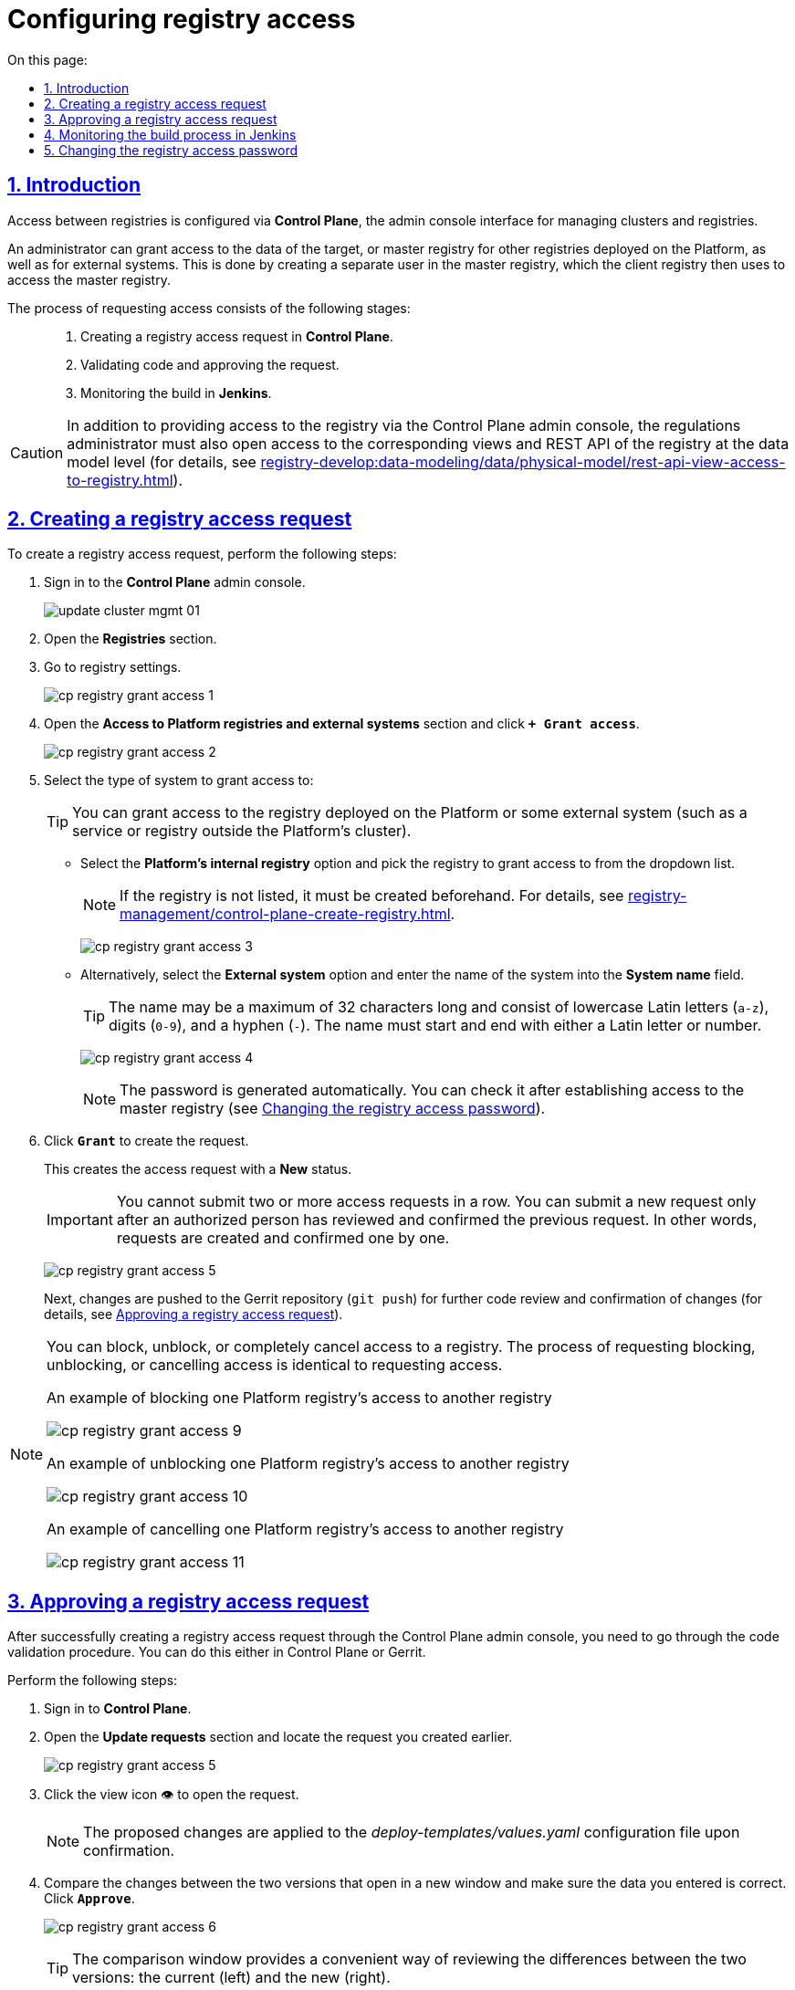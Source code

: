 :toc-title: On this page:
:toc: auto
:toclevels: 5
:experimental:
:sectnums:
:sectnumlevels: 5
:sectanchors:
:sectlinks:
:partnums:

//= Налаштування доступу до реєстрів
= Configuring registry access

//== Загальний опис
== Introduction

//Налаштування доступу між реєстрами відбувається в адміністративній панелі керування кластером та реєстрами *Control Plane*.

Access between registries is configured via *Control Plane*, the admin console interface for managing clusters and registries.

//Адміністратор може налаштувати доступ до даних цільового реєстру (майстер) для інших реєстрів, що розгорнуті на цій Платформі, або для зовнішніх систем. Для цього в майстер-реєстрі за запитом буде створено окремого користувача реєстру-клієнта, від імені якого здійснюватиметься доступ до майстер-реєстру.

An administrator can grant access to the data of the target, or master registry for other registries deployed on the Platform, as well as for external systems. This is done by creating a separate user in the master registry, which the client registry then uses to access the master registry.

//Процес формування запита про надання доступу можна умовно поділити на такі етапи: ::

The process of requesting access consists of the following stages: ::

//. Формування запита про надання доступу до реєстру в адміністративній панелі *Control Plane*.
. Creating a registry access request in *Control Plane*.
//. Проходження процедури перевірки коду та підтвердження запита.
. Validating code and approving the request.
//. Контроль за виконанням збірки коду в *Jenkins*.
. Monitoring the build in *Jenkins*.

[CAUTION]
====
//Окрім надання доступу до реєстру в адмін-консолі Control Plane, адміністратор регламенту має також відкрити доступ до відповідних представлень та REST API реєстру на рівні моделі даних (_детальну інструкцію ви можете переглянути на сторінці xref:registry-develop:data-modeling/data/physical-model/rest-api-view-access-to-registry.adoc[]_).
//TODO: Change link to en version
In addition to providing access to the registry via the Control Plane admin console, the regulations administrator must also open access to the corresponding views and REST API of the registry at the data model level (for details, see xref:registry-develop:data-modeling/data/physical-model/rest-api-view-access-to-registry.adoc[]).
====

[#create-access-request]
//== Формування запита про надання доступу до реєстру
== Creating a registry access request

//Щоб створити запит про надання доступу до реєстру, необхідно виконати наступні кроки:

To create a registry access request, perform the following steps:

//. Увійдіть до адміністративної панелі керування кластером та реєстрами *Control Plane*.
. Sign in to the *Control Plane* admin console.
+
image:infrastructure/cluster-mgmt/update-cluster-mgmt-01.png[]
//. Відкрийте меню _Реєстри_.
//TODO: Validate instructions once the en UI is available
. Open the *Registries* section.
//. Увійдіть до налаштувань реєстру.
. Go to registry settings.
+
image:registry-management/registry-grant-access/cp-registry-grant-access-1.png[]
//. Перейдіть до секції _Доступ до реєстрів Платформи та зовнішніх систем_ і натисніть `+ Надати доступ`.
. Open the *Access to Platform registries and external systems* section and click *`+ Grant access`*.
+
image:registry-management/registry-grant-access/cp-registry-grant-access-2.png[]
//. Оберіть тип системи, для якої потрібно надати доступ:
. Select the type of system to grant access to:
+
//TIP: Це може бути як реєстр, розгорнутий на Платформі, так і зовнішня система (сервіс/реєстр поза межами кластера Платформи).
TIP: You can grant access to the registry deployed on the Platform or some external system (such as a service or registry outside the Platform's cluster).
+
//* Оберіть опцію _Внутрішній реєстр платформи_. Оберіть реєстр з переліку, для якого необхідно відкрити доступ.
* Select the *Platform's internal registry* option and pick the registry to grant access to from the dropdown list.
+
//NOTE: Якщо реєстру немає в переліку -- його потрібно створити заздалегідь (_див. детальніше -- xref:registry-management/control-plane-create-registry.adoc[]_).
//TODO: Change link to en version
NOTE: If the registry is not listed, it must be created beforehand. For details, see xref:registry-management/control-plane-create-registry.adoc[].
+
image:registry-management/registry-grant-access/cp-registry-grant-access-3.png[]
//* Оберіть опцію _Зовнішня система_ та введіть назву системи.
* Alternatively, select the *External system* option and enter the name of the system into the *System name* field.
+
//TIP: Допустимі символи: `"a-z"`, `0-9`, `"-"`. Назва не може перевищувати довжину у 32 символи. Назва повинна починатись і закінчуватися символами латинського алфавіту або цифрами.
TIP: The name may be a maximum of 32 characters long and consist of lowercase Latin letters (`a-z`), digits (`0-9`), and a hyphen (`-`). The name must start and end with either a Latin letter or number.
+
image:registry-management/registry-grant-access/cp-registry-grant-access-4.png[]
+
//NOTE: Пароль буде створено автоматично. Його можна буде перевірити після налагодження доступу до майстер-реєстру (_див. розділ xref:#password-change[]_).
NOTE: The password is generated automatically. You can check it after establishing access to the master registry (see xref:#password-change[]).
//. Натисніть `Надати`, щоб сформувати запит.
. Click *`Grant`* to create the request.
+
//В результаті буде сформовано запит про надання доступу. Він набуде статусу виконання _Новий_.
This creates the access request with a *New* status.
+
//IMPORTANT: Неможливо виконати 2 і більше запитів про надання доступу підряд. Кожен запит має бути перевірений та підтверджений уповноваженою особою, і тільки після цього можливо сформувати наступний запит. Тобто запити формують та підтверджують по одному.
IMPORTANT: You cannot submit two or more access requests in a row. You can submit a new request only after an authorized person has reviewed and confirmed the previous request. In other words, requests are created and confirmed one by one.
+
image:registry-management/registry-grant-access/cp-registry-grant-access-5.png[]
+
//Далі відбудеться передача змін (`git push`) до репозиторію Gerrit для подальшої перевірки коду та підтвердження змін (_детальніше -- див. у розділі xref:#request-confirmation[]_).
Next, changes are pushed to the Gerrit repository (`git push`) for further code review and confirmation of changes (for details, see xref:#request-confirmation[]).

[#note-examples-access-operations]
[NOTE]
====
//Є також можливість заблокувати, розблокувати доступ до реєстру або повністю його скасувати. Механізм формування запитів на блокування, розблокування або скасування є ідентичним до механізму надання доступу.
You can block, unblock, or completely cancel access to a registry. The process of requesting blocking, unblocking, or cancelling access is identical to requesting access.

//.Приклад. Блокування доступу до реєстру для іншого реєстру на Платформі
.An example of blocking one Platform registry's access to another registry
image:registry-management/registry-grant-access/cp-registry-grant-access-9.png[]

//.Приклад. Розблокування доступу до реєстру для іншого реєстру на Платформі
.An example of unblocking one Platform registry's access to another registry
image:registry-management/registry-grant-access/cp-registry-grant-access-10.png[]

//.Приклад. Скасування доступу до реєстру для іншого реєстру на Платформі
.An example of cancelling one Platform registry's access to another registry
image:registry-management/registry-grant-access/cp-registry-grant-access-11.png[]
====

[#request-confirmation]
//== Підтвердження запита про надання доступу до реєстру
== Approving a registry access request
//TODO: Recommend breaking this H2 section into two H3 subsections ("Confirming in Control Plane" and "Confirming in Gerrit"), it might be easier to follow.

//Після успішного створення запита про надання доступу до реєстру в інтерфейсі Control Plane, необхідно пройти процедуру перевірки коду. Це можна зробити як в інтерфейсі Control Plane, так і в системі Gerrit.

After successfully creating a registry access request through the Control Plane admin console, you need to go through the code validation procedure. You can do this either in Control Plane or Gerrit.

//Для цього виконайте наступні кроки:

Perform the following steps:

//. Відкрийте *Control Plane*.
. Sign in to *Control Plane*.
//. Перейдіть до секції _Запити на оновлення_ та знайдіть попередньо сформований запит.
//TODO: Let's specify which section this is -- Registries, not Platform management, right?
. Open the *Update requests* section and locate the request you created earlier.

+
image:registry-management/registry-grant-access/cp-registry-grant-access-5.png[]
//. Відкрийте сформований запит, натиснувши іконку перегляду -- 👁.
. Click the view icon 👁 to open the request.
+
//NOTE: Запропоновані зміни вносяться до конфігурації файлу _deploy-templates/values.yaml_ у разі підтвердження.
NOTE: The proposed changes are applied to the _deploy-templates/values.yaml_ configuration file upon confirmation.
//. У новому вікні зіставте 2 версії змін, переконайтеся, що внесені вами дані вірні, та натисніть `Підтвердити`.
. Compare the changes between the two versions that open in a new window and make sure the data you entered is correct. Click *`Approve`*.
+
image:registry-management/registry-grant-access/cp-registry-grant-access-6.png[]
+
//TIP: У вікні для порівняння можна зручно перевірити 2 версії змін: поточну (зліва) та нову (справа).
TIP: The comparison window provides a convenient way of reviewing the differences between the two versions: the current (left) and the new (right).
//. Після підтвердження, відбудеться автоматичний запуск процесу збірки внесених змін інструментом Jenkins (_детальніше -- у розділі xref:#jenkins-ci[]_)
. After the approval, Jenkins automatically starts the build process using the latest changes (for details, see xref:#jenkins-ci[]).
+
[NOTE]
====
//Ви також можете перейти до інтерфейсу *Gerrit* за відповідним посиланням, щоб підтвердити запит там.

You can also approve the request through the *Gerrit* interface.

. Sign in to Gerrit using an appropriate link.
//. Виконайте перевірку коду та підтвердьте внесення змін (`git merge`) до `master`-гілки репозиторію.
. Review the code and approve the changes (`git merge`) to the `master` branch of the repository.
+
image:registry-management/registry-grant-access/cp-registry-grant-access-7.png[]
+
//Підтверджений запит на створення доступу у секції _Запити на оновлення_ набуде статусу `Підтверджено`.
The status of the approved access request in the *Update requests* section changes to *Merged*.
+
image:registry-management/registry-grant-access/cp-registry-grant-access-8.png[]
+
//У секції _Доступ до реєстрів платформи та зовнішніх систем_ відображатиметься статус доступу -- _"Активний"_.
Registry's access status in the *Access to Platform registries and external systems* section appears as *Active*.
+
image:registry-management/registry-grant-access/cp-registry-grant-access-12.png[]
+
//За фактом злиття змін до `master`-гілки репозиторію у Gerrit, відбудеться автоматичний запуск процесу збірки внесених змін інструментом Jenkins.
After the changes are merged to the `master` branch of the Gerrit repository, Jenkins automatically starts the build process using the latest changes.
====

[#jenkins-ci]
//== Контроль за виконанням збірки коду інструментом Jenkins
== Monitoring the build process in Jenkins

//Після успішного надходження змін до `master`-гілки репозиторію в Gerrit, необхідно переконатися, що Jenkins-pipeline `*Master-Build-<registry-name>*` запустився й успішно завершився.

After the changes are merged to the `master` branch of the Gerrit repository successfully, you need to make sure that the `*Master-Build-<registry-name>*` pipeline has started and completed successfully in Jenkins.

//TIP: `*<registry-name>*` -- назва реєстру, в якому ви налаштовуєте доступ.

TIP: `*<registry-name>*` is the name of the registry to which you are configuring access.

//. Відкрийте консоль керування кластером у *Control Plane*.
//TODO: I assume that "cluster management console" is a particular section inside Control Plane and not its synonym
. Open the cluster management console in *Control Plane*.
//. Перейдіть до секції _Конфігурація_ > _CI_.
. Open the *Configuration* section.
//. Перейдіть до інтерфейсу *Jenkins* за відповідним посиланням.
. Click the link to Jenkins in the *CI* column.
+
image:registry-management/registry-grant-access/cp-registry-grant-access-13.png[]
//. Дочекайтеся виконання всіх кроків збірки `*Master-Build-<registry-name>*`. Це може зайняти до 15 хвилин.
. Wait until all the steps of the `*Master-Build-<registry-name>*` build are completed. This may take up to 15 minutes.
+
image:registry-management/registry-grant-access/cp-registry-grant-access-6-1.png[]

[IMPORTANT]
====
//Після успішної збірки зміни набувають чинності.
The changes take effect after a successful build.
====

[#password-change]
//== Зміна пароля доступу до реєстру
== Changing the registry access password

//Після формування запита про надання доступу, система автоматично генерує пароль доступу до реєстру.

After the access request is created, the system generates the registry access password automatically.

image:registry-management/registry-grant-access/cp-registry-grant-access-15-1.png[]

//Пароль зберігається до сховища секретів Vault. Іконку згенерованого пароля можна побачити в інтерфейсі Control Plane. Ви можете переглянути, або скопіювати його пароль за необхідності.

The password is saved to the Vault secrets storage. To view or copy the password, click the password icon that appears in the Control Plane interface.

//Також пароль зберігається у зашифрованому вигляді до Keycloak для подальшої аутентифікації реєстрів та зовнішніх систем, а також перевірки створеного секрету у Vault.

The encrypted password is also saved to Keycloak for further authentication of registries and external systems, as well as to verify the generated secret in Vault.

//Якщо необхідно змінити пароль доступу: ::
To change the password: ::
//. xref:#note-examples-access-operations[Скасуйте старий доступ] для реєстру або зовнішньої системи. Для цього перейдіть до секції _Доступ для реєстрів Платформи та зовнішніх систем_ та натисніть `Скасувати доступ`.
. xref:#note-examples-access-operations[Cancel access] to the registry or external system. To do this, go to the *Access to Platform registries and external systems* section and click the *`Cancel access`* icon.
+
image:registry-management/registry-grant-access/cp-registry-grant-access-11.png[]
//. Надайте доступ повторно. Тобто сформуйте та підтвердьте новий xref:#create-access-request[запит про надання доступу].
. Grant access again by creating a new xref:#create-access-request[access request].
+
image:registry-management/registry-grant-access/cp-registry-grant-access-2.png[]
+
//В результаті старий пароль буде анульовано, а новий пароль згенерується автоматично.
Once you do that, the old password will be deprecated, and the new one will be generated automatically.